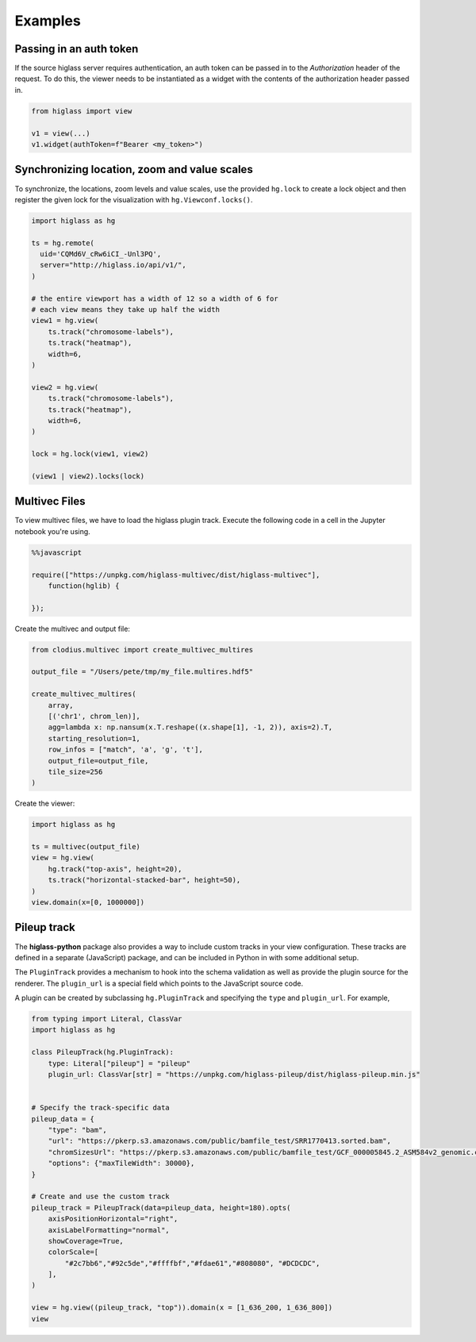 Examples
########

Passing in an auth token
------------------------

If the source higlass server requires authentication, an auth token
can be passed in to the `Authorization` header of the request. To do
this, the viewer needs to be instantiated as a widget with the
contents of the authorization header passed in.

.. code-block:: python

    from higlass import view

    v1 = view(...)
    v1.widget(authToken=f"Bearer <my_token>")

Synchronizing location, zoom and value scales
---------------------------------------------

To synchronize, the locations, zoom levels and value scales, use the provided
``hg.lock`` to create a lock object and then register the given lock for the
visualization with ``hg.Viewconf.locks()``.

.. code-block:: python

    import higlass as hg

    ts = hg.remote(
      uid='CQMd6V_cRw6iCI_-Unl3PQ',
      server="http://higlass.io/api/v1/",
    )

    # the entire viewport has a width of 12 so a width of 6 for
    # each view means they take up half the width
    view1 = hg.view(
        ts.track("chromosome-labels"),
        ts.track("heatmap"),
        width=6,
    )

    view2 = hg.view(
        ts.track("chromosome-labels"),
        ts.track("heatmap"),
        width=6,
    )

    lock = hg.lock(view1, view2)

    (view1 | view2).locks(lock)


Multivec Files
---------------

To view multivec files, we have to load the higlass plugin track. Execute the following code in a cell in the Jupyter notebook you're using.

.. code-block:: javascript

    %%javascript

    require(["https://unpkg.com/higlass-multivec/dist/higlass-multivec"],
        function(hglib) {

    });

Create the multivec and output file:

.. code-block:: python

    from clodius.multivec import create_multivec_multires

    output_file = "/Users/pete/tmp/my_file.multires.hdf5"

    create_multivec_multires(
        array,
        [('chr1', chrom_len)],
        agg=lambda x: np.nansum(x.T.reshape((x.shape[1], -1, 2)), axis=2).T,
        starting_resolution=1,
        row_infos = ["match", 'a', 'g', 't'],
        output_file=output_file,
        tile_size=256
    )


Create the viewer:

.. code-block:: python

    import higlass as hg

    ts = multivec(output_file)
    view = hg.view(
        hg.track("top-axis", height=20),
        ts.track("horizontal-stacked-bar", height=50),
    )
    view.domain(x=[0, 1000000])

Pileup track
------------

The **higlass-python** package also provides a way to include custom tracks in
your view configuration. These tracks are defined in a separate (JavaScript)
package, and can be included in Python in with some additional setup.

The ``PluginTrack`` provides a mechanism to hook into the schema validation
as well as provide the plugin source for the renderer. The ``plugin_url`` is a
special field which points to the JavaScript source code.

A plugin can be created by subclassing ``hg.PluginTrack`` and specifying the ``type``
and ``plugin_url``. For example,

.. code-block:: python

    from typing import Literal, ClassVar
    import higlass as hg

    class PileupTrack(hg.PluginTrack):
        type: Literal["pileup"] = "pileup"
        plugin_url: ClassVar[str] = "https://unpkg.com/higlass-pileup/dist/higlass-pileup.min.js"


    # Specify the track-specific data
    pileup_data = {
        "type": "bam",
        "url": "https://pkerp.s3.amazonaws.com/public/bamfile_test/SRR1770413.sorted.bam",
        "chromSizesUrl": "https://pkerp.s3.amazonaws.com/public/bamfile_test/GCF_000005845.2_ASM584v2_genomic.chrom.sizes",
        "options": {"maxTileWidth": 30000},
    }

    # Create and use the custom track
    pileup_track = PileupTrack(data=pileup_data, height=180).opts(
        axisPositionHorizontal="right",
        axisLabelFormatting="normal",
        showCoverage=True,
        colorScale=[
            "#2c7bb6","#92c5de","#ffffbf","#fdae61","#808080", "#DCDCDC",
        ],
    )

    view = hg.view((pileup_track, "top")).domain(x = [1_636_200, 1_636_800])
    view

.. image:: img/jupyter-pileup-2025.png

